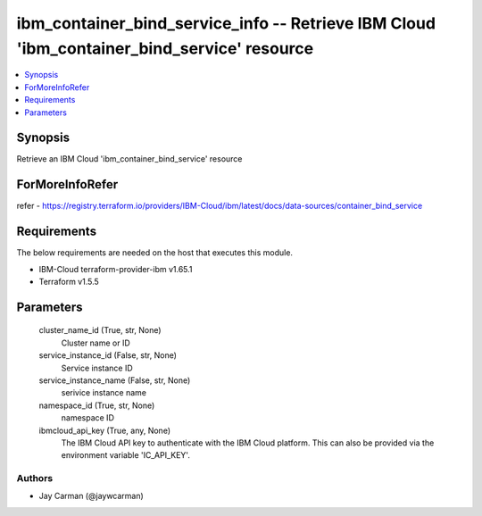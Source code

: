 
ibm_container_bind_service_info -- Retrieve IBM Cloud 'ibm_container_bind_service' resource
===========================================================================================

.. contents::
   :local:
   :depth: 1


Synopsis
--------

Retrieve an IBM Cloud 'ibm_container_bind_service' resource


ForMoreInfoRefer
----------------
refer - https://registry.terraform.io/providers/IBM-Cloud/ibm/latest/docs/data-sources/container_bind_service

Requirements
------------
The below requirements are needed on the host that executes this module.

- IBM-Cloud terraform-provider-ibm v1.65.1
- Terraform v1.5.5



Parameters
----------

  cluster_name_id (True, str, None)
    Cluster name or ID


  service_instance_id (False, str, None)
    Service instance ID


  service_instance_name (False, str, None)
    serivice instance name


  namespace_id (True, str, None)
    namespace ID


  ibmcloud_api_key (True, any, None)
    The IBM Cloud API key to authenticate with the IBM Cloud platform. This can also be provided via the environment variable 'IC_API_KEY'.













Authors
~~~~~~~

- Jay Carman (@jaywcarman)


